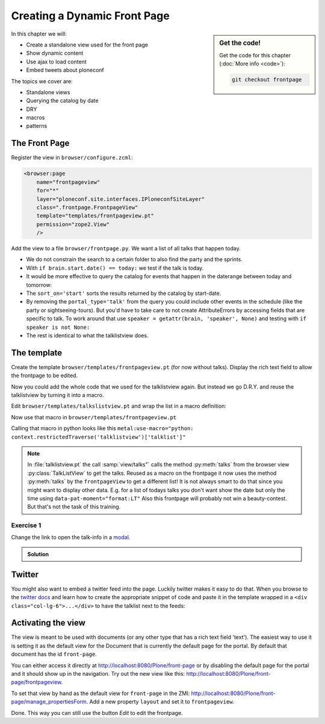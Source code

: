 .. _frontpage-label:

Creating a Dynamic Front Page
=============================

.. sidebar:: Get the code!

    Get the code for this chapter (:doc:`More info <code>`):

    ..  code-block:: bash

        git checkout frontpage


In this chapter we will:

* Create a standalone view used for the front page
* Show dynamic content
* Use ajax to load content
* Embed tweets about ploneconf

The topics we cover are:

* Standalone views
* Querying the catalog by date
* DRY
* macros
* patterns


The Front Page
--------------

Register the view in ``browser/configure.zcml``:


..  code-block:: xml

    <browser:page
        name="frontpageview"
        for="*"
        layer="ploneconf.site.interfaces.IPloneconfSiteLayer"
        class=".frontpage.FrontpageView"
        template="templates/frontpageview.pt"
        permission="zope2.View"
        />

Add the view to a file ``browser/frontpage.py``. We want a list of all talks that happen today.

..  code-block:: python
    :linenos:

    # -*- coding: utf-8 -*-
    from plone import api
    from Products.Five.browser import BrowserView

    import datetime


    class FrontpageView(BrowserView):
        """The view of the conference frontpage
        """

        def talks(self):
            """Get today's talks"""
            results = []
            today = datetime.date.today()
            brains = api.content.find(
                portal_type='talk',
                sort_on='start',
                sort_order='descending',
            )
            for brain in brains:
                if brain.start.date() == today:
                    results.append({
                        'title': brain.Title,
                        'description': brain.Description,
                        'url': brain.getURL(),
                        'audience': ', '.join(brain.audience or []),
                        'type_of_talk': brain.type_of_talk,
                        'speaker': brain.speaker,
                        'room': brain.room,
                        'start': brain.start,
                        })
            return results


* We do not constrain the search to a certain folder to also find the party and the sprints.
* With ``if brain.start.date() == today:`` we test if the talk is today.
* It would be more effective to query the catalog for events that happen in the daterange between today and tomorrow:

  ..  code-block:: python
      :linenos:
      :emphasize-lines: 2, 3, 6

      today = datetime.date.today()
      tomorrow = today + datetime.timedelta(days=1)
      date_range_query = {'query': (today, tomorrow), 'range': 'min:max'}
      brains = api.content.find(
          portal_type='talk',
          start=date_range_query,
          sort_on='start',
          sort_order='ascending'
      )

* The ``sort_on='start'`` sorts the results returned by the catalog by start-date.
* By removing the ``portal_type='talk'`` from the query you could include other events in the schedule (like the party or sightseeing-tours). But you'd have to take care to not create AttributeErrors by accessing fields that are specific to talk. To work around that use ``speaker = getattr(brain, 'speaker', None)`` and testing with ``if speaker is not None:``
* The rest is identical to what the talklistview does.


The template
------------

Create the template ``browser/templates/frontpageview.pt`` (for now without talks). Display the rich text field to allow the frontpage to be edited.

..  code-block:: html
    :linenos:


    <html xmlns="http://www.w3.org/1999/xhtml" xml:lang="en" lang="en"
          metal:use-macro="context/main_template/macros/master"
          i18n:domain="ploneconf.site">
    <body>

    <metal:content-core fill-slot="content-core">

        <div id="parent-fieldname-text"
            tal:condition="python: getattr(context, 'text', None)"
            tal:content="structure python:context.text.output_relative_to(view.context)" />

    </metal:content-core>

    </body>
    </html>

Now you could add the whole code that we used for the talklistview again. But instead we go D.R.Y. and reuse the talklistview by turning it into a macro.

Edit ``browser/templates/talkslistview.pt`` and wrap the list in a macro definition:

..  code-block:: html
    :linenos:
    :emphasize-lines: 7, 55

    <html xmlns="http://www.w3.org/1999/xhtml" xml:lang="en" lang="en"
          metal:use-macro="context/main_template/macros/master"
          i18n:domain="ploneconf.site">
    <body>
      <metal:content-core fill-slot="content-core">

      <metal:talklist define-macro="talklist">
      <table class="listing"
             id="talks"
             tal:define="talks python:view.talks()">
        <thead>
          <tr>
            <th>Title</th>
            <th>Speaker</th>
            <th>Audience</th>
            <th>Time</th>
            <th>Room</th>
          </tr>
        </thead>
        <tbody>
          <tr tal:repeat="talk talks">
            <td>
              <a href=""
                 class="pat-contentloader"
                 data-pat-contentloader="url:${python:talk['url']}?ajax_load=1;content:#content;target:.talkinfo > *"
                 tal:attributes="href python:talk['url'];
                                 title python:talk['description']"
                 tal:content="python:talk['title']">
                 The 7 sins of plone-development
              </a>
            </td>
            <td tal:content="python:talk['speaker']">
                Philip Bauer
            </td>
            <td tal:content="python:talk['audience']">
                Advanced
            </td>
            <td class="pat-moment"
                data-pat-moment="format:calendar"
                tal:content="python:talk['start']">
                Time
            </td>
            <td tal:content="python:talk['room']">
                101
            </td>
          </tr>
          <tr tal:condition="not:talks">
            <td colspan=5>
                No talks so far :-(
            </td>
          </tr>
        </tbody>
      </table>
      <div class="talkinfo"><span /></div>
      </metal:talklist>

      </metal:content-core>
    </body>
    </html>


Now use that macro in ``browser/templates/frontpageview.pt``

..  code-block:: html
    :linenos:
    :emphasize-lines: 8, 70

    <div class="col-lg-6">
        <h2>Todays Talks</h2>
        <div metal:use-macro="context/@@talklistview/talklist">
            Instead of this the content of the macro will appear...
        </div>
    </div>

Calling that macro in python looks like this ``metal:use-macro="python: context.restrictedTraverse('talklistview')['talklist']"``

.. note::

    In :file:`talklistview.pt` the call :samp:`view/talks"` calls the method :py:meth:`talks` from the browser view :py:class:`TalkListView` to get the talks. Reused as a macro on the frontpage it now uses the method :py:meth:`talks` by the ``frontpageView`` to get a different list!
    It is not always smart to do that since you might want to display other data. E.g. for a list of todays talks you don't want show the date but only the time using ``data-pat-moment="format:LT"``
    Also this frontpage will probably not win a beauty-contest. But that's not the task of this training.

Exercise 1
++++++++++

Change the link to open the talk-info in a `modal <https://plone.github.io/mockup/dev/#pattern/modal>`_.

..  admonition:: Solution
    :class: toggle

    .. code-block:: html
       :emphasize-lines: 2

        <a href=""
           class="pat-plone-modal"
           tal:attributes="href string:${talk/url};
                           title talk/description"
           tal:content="talk/title">
           The 7 sins of plone development
        </a>

Twitter
-------

You might also want to embed a twitter feed into the page. Luckily twitter makes it easy to do that.
When you browse to the `twitter docs <https://dev.twitter.com/web/embedded-timelines/search>`_ and learn how to create the appropriate snippet of code and paste it in the template wrapped in a ``<div class="col-lg-6">...</div>`` to have the talklist next to the feeds:

..  code-block:: html
    :emphasize-lines: 19-22

    <html xmlns="http://www.w3.org/1999/xhtml" xml:lang="en" lang="en"
          metal:use-macro="context/main_template/macros/master"
          i18n:domain="ploneconf.site">
    <body>

    <metal:content-core fill-slot="content-core">

      <div id="parent-fieldname-text"
          tal:condition="python: getattr(context, 'text', None)"
          tal:content="structure python:context.text.output_relative_to(view.context)" />

      <div class="col-lg-6">
        <h2>Todays Talks</h2>
        <div metal:use-macro="context/@@talklistview/talklist">
            Instead of this the content of the macro will appear...
        </div>
      </div>

      <div class="col-lg-6">
        <a class="twitter-timeline"  href="https://twitter.com/search?q=ploneconf" data-widget-id="786311347323535360">Tweets about ploneconf</a>
        <script>!function(d,s,id){var js,fjs=d.getElementsByTagName(s)[0],p=/^http:/.test(d.location)?'http':'https';if(!d.getElementById(id)){js=d.createElement(s);js.id=id;js.src=p+"://platform.twitter.com/widgets.js";fjs.parentNode.insertBefore(js,fjs);}}(document,"script","twitter-wjs");</script>
      </div>

    </metal:content-core>

    </body>
    </html>


Activating the view
-------------------

The view is meant to be used with documents (or any other type that has a rich text field 'text'). The easiest way to use it is setting it as the default view for the Document that is currently the default page for the portal. By default that document has the id ``front-page``.

You can either access it directly at http://localhost:8080/Plone/front-page or by disabling the default page for the portal and it should show up in the navigation. Try out the new view like this: http://localhost:8080/Plone/front-page/frontpageview.

To set that view by hand as the default view for ``front-page`` in the ZMI: http://localhost:8080/Plone/front-page/manage_propertiesForm. Add a new property ``layout`` and set it to ``frontpageview``.

Done. This way you can still use the button *Edit* to edit the frontpage.


.. seealso::

   * Querying by date: https://docs.plone.org/develop/plone/searching_and_indexing/query.html#querying-by-date
